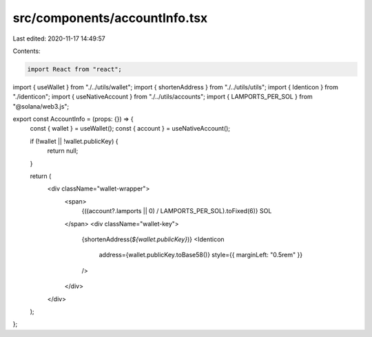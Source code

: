 src/components/accountInfo.tsx
==============================

Last edited: 2020-11-17 14:49:57

Contents:

.. code-block:: tsx

    import React from "react";
import { useWallet } from "./../utils/wallet";
import { shortenAddress } from "./../utils/utils";
import { Identicon } from "./identicon";
import { useNativeAccount } from "./../utils/accounts";
import { LAMPORTS_PER_SOL } from "@solana/web3.js";

export const AccountInfo = (props: {}) => {
  const { wallet } = useWallet();
  const { account } = useNativeAccount();

  if (!wallet || !wallet.publicKey) {
    return null;
  }

  return (
    <div className="wallet-wrapper">
      <span>
        {((account?.lamports || 0) / LAMPORTS_PER_SOL).toFixed(6)} SOL
      </span>
      <div className="wallet-key">
        {shortenAddress(`${wallet.publicKey}`)}
        <Identicon
          address={wallet.publicKey.toBase58()}
          style={{ marginLeft: "0.5rem" }}
        />
      </div>
    </div>
  );
};


